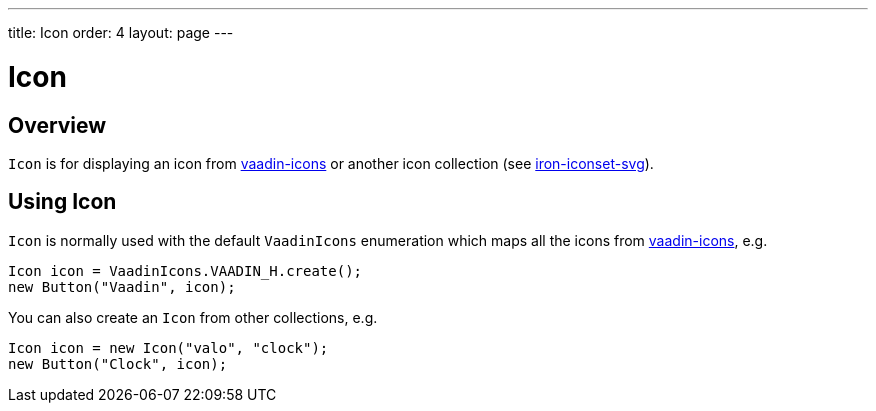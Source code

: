 ---
title: Icon
order: 4
layout: page
---

= Icon

== Overview

`Icon` is for displaying an icon from https://github.com/vaadin/vaadin-icons[vaadin-icons]
or another icon collection (see
    https://www.webcomponents.org/element/PolymerElements/iron-iconset-svg[iron-iconset-svg]).

== Using Icon

`Icon` is normally used with the default `VaadinIcons` enumeration which maps all the
icons from https://github.com/vaadin/vaadin-icons[vaadin-icons], e.g.

[source, java]
----
Icon icon = VaadinIcons.VAADIN_H.create();
new Button("Vaadin", icon);
----

You can also create an `Icon` from other collections, e.g.

[source, java]
----
Icon icon = new Icon("valo", "clock");
new Button("Clock", icon);
----
